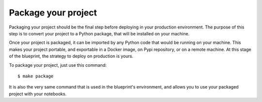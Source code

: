 Package your project
==================================================

Packaging your project should be the final step before deploying in your production environment. The purpose of this step
is to convert your project to a Python package, that will be installed on your machine.

Once your project is packaged, it can be imported by any Python code that would be running on your machine. This makes your project
portable, and exportable in a Docker image, on Pypi repository, or on a remote machine. At this stage of the blueprint,
the strategy to deploy on production is yours.

To package your project, just use this command::

        $ make package

It is also the very same command that is used in the blueprint's environment, and allows you to use your packaged project
with your notebooks.